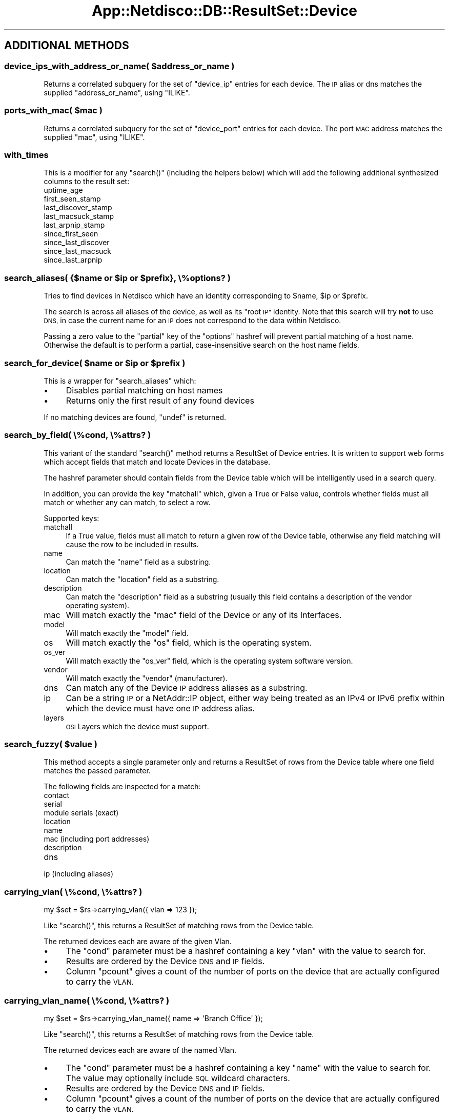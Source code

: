.\" Automatically generated by Pod::Man 4.14 (Pod::Simple 3.41)
.\"
.\" Standard preamble:
.\" ========================================================================
.de Sp \" Vertical space (when we can't use .PP)
.if t .sp .5v
.if n .sp
..
.de Vb \" Begin verbatim text
.ft CW
.nf
.ne \\$1
..
.de Ve \" End verbatim text
.ft R
.fi
..
.\" Set up some character translations and predefined strings.  \*(-- will
.\" give an unbreakable dash, \*(PI will give pi, \*(L" will give a left
.\" double quote, and \*(R" will give a right double quote.  \*(C+ will
.\" give a nicer C++.  Capital omega is used to do unbreakable dashes and
.\" therefore won't be available.  \*(C` and \*(C' expand to `' in nroff,
.\" nothing in troff, for use with C<>.
.tr \(*W-
.ds C+ C\v'-.1v'\h'-1p'\s-2+\h'-1p'+\s0\v'.1v'\h'-1p'
.ie n \{\
.    ds -- \(*W-
.    ds PI pi
.    if (\n(.H=4u)&(1m=24u) .ds -- \(*W\h'-12u'\(*W\h'-12u'-\" diablo 10 pitch
.    if (\n(.H=4u)&(1m=20u) .ds -- \(*W\h'-12u'\(*W\h'-8u'-\"  diablo 12 pitch
.    ds L" ""
.    ds R" ""
.    ds C` ""
.    ds C' ""
'br\}
.el\{\
.    ds -- \|\(em\|
.    ds PI \(*p
.    ds L" ``
.    ds R" ''
.    ds C`
.    ds C'
'br\}
.\"
.\" Escape single quotes in literal strings from groff's Unicode transform.
.ie \n(.g .ds Aq \(aq
.el       .ds Aq '
.\"
.\" If the F register is >0, we'll generate index entries on stderr for
.\" titles (.TH), headers (.SH), subsections (.SS), items (.Ip), and index
.\" entries marked with X<> in POD.  Of course, you'll have to process the
.\" output yourself in some meaningful fashion.
.\"
.\" Avoid warning from groff about undefined register 'F'.
.de IX
..
.nr rF 0
.if \n(.g .if rF .nr rF 1
.if (\n(rF:(\n(.g==0)) \{\
.    if \nF \{\
.        de IX
.        tm Index:\\$1\t\\n%\t"\\$2"
..
.        if !\nF==2 \{\
.            nr % 0
.            nr F 2
.        \}
.    \}
.\}
.rr rF
.\"
.\" Accent mark definitions (@(#)ms.acc 1.5 88/02/08 SMI; from UCB 4.2).
.\" Fear.  Run.  Save yourself.  No user-serviceable parts.
.    \" fudge factors for nroff and troff
.if n \{\
.    ds #H 0
.    ds #V .8m
.    ds #F .3m
.    ds #[ \f1
.    ds #] \fP
.\}
.if t \{\
.    ds #H ((1u-(\\\\n(.fu%2u))*.13m)
.    ds #V .6m
.    ds #F 0
.    ds #[ \&
.    ds #] \&
.\}
.    \" simple accents for nroff and troff
.if n \{\
.    ds ' \&
.    ds ` \&
.    ds ^ \&
.    ds , \&
.    ds ~ ~
.    ds /
.\}
.if t \{\
.    ds ' \\k:\h'-(\\n(.wu*8/10-\*(#H)'\'\h"|\\n:u"
.    ds ` \\k:\h'-(\\n(.wu*8/10-\*(#H)'\`\h'|\\n:u'
.    ds ^ \\k:\h'-(\\n(.wu*10/11-\*(#H)'^\h'|\\n:u'
.    ds , \\k:\h'-(\\n(.wu*8/10)',\h'|\\n:u'
.    ds ~ \\k:\h'-(\\n(.wu-\*(#H-.1m)'~\h'|\\n:u'
.    ds / \\k:\h'-(\\n(.wu*8/10-\*(#H)'\z\(sl\h'|\\n:u'
.\}
.    \" troff and (daisy-wheel) nroff accents
.ds : \\k:\h'-(\\n(.wu*8/10-\*(#H+.1m+\*(#F)'\v'-\*(#V'\z.\h'.2m+\*(#F'.\h'|\\n:u'\v'\*(#V'
.ds 8 \h'\*(#H'\(*b\h'-\*(#H'
.ds o \\k:\h'-(\\n(.wu+\w'\(de'u-\*(#H)/2u'\v'-.3n'\*(#[\z\(de\v'.3n'\h'|\\n:u'\*(#]
.ds d- \h'\*(#H'\(pd\h'-\w'~'u'\v'-.25m'\f2\(hy\fP\v'.25m'\h'-\*(#H'
.ds D- D\\k:\h'-\w'D'u'\v'-.11m'\z\(hy\v'.11m'\h'|\\n:u'
.ds th \*(#[\v'.3m'\s+1I\s-1\v'-.3m'\h'-(\w'I'u*2/3)'\s-1o\s+1\*(#]
.ds Th \*(#[\s+2I\s-2\h'-\w'I'u*3/5'\v'-.3m'o\v'.3m'\*(#]
.ds ae a\h'-(\w'a'u*4/10)'e
.ds Ae A\h'-(\w'A'u*4/10)'E
.    \" corrections for vroff
.if v .ds ~ \\k:\h'-(\\n(.wu*9/10-\*(#H)'\s-2\u~\d\s+2\h'|\\n:u'
.if v .ds ^ \\k:\h'-(\\n(.wu*10/11-\*(#H)'\v'-.4m'^\v'.4m'\h'|\\n:u'
.    \" for low resolution devices (crt and lpr)
.if \n(.H>23 .if \n(.V>19 \
\{\
.    ds : e
.    ds 8 ss
.    ds o a
.    ds d- d\h'-1'\(ga
.    ds D- D\h'-1'\(hy
.    ds th \o'bp'
.    ds Th \o'LP'
.    ds ae ae
.    ds Ae AE
.\}
.rm #[ #] #H #V #F C
.\" ========================================================================
.\"
.IX Title "App::Netdisco::DB::ResultSet::Device 3"
.TH App::Netdisco::DB::ResultSet::Device 3 "2020-11-05" "perl v5.32.0" "User Contributed Perl Documentation"
.\" For nroff, turn off justification.  Always turn off hyphenation; it makes
.\" way too many mistakes in technical documents.
.if n .ad l
.nh
.SH "ADDITIONAL METHODS"
.IX Header "ADDITIONAL METHODS"
.ie n .SS "device_ips_with_address_or_name( $address_or_name )"
.el .SS "device_ips_with_address_or_name( \f(CW$address_or_name\fP )"
.IX Subsection "device_ips_with_address_or_name( $address_or_name )"
Returns a correlated subquery for the set of \f(CW\*(C`device_ip\*(C'\fR entries for each
device. The \s-1IP\s0 alias or dns matches the supplied \f(CW\*(C`address_or_name\*(C'\fR, using
\&\f(CW\*(C`ILIKE\*(C'\fR.
.ie n .SS "ports_with_mac( $mac )"
.el .SS "ports_with_mac( \f(CW$mac\fP )"
.IX Subsection "ports_with_mac( $mac )"
Returns a correlated subquery for the set of \f(CW\*(C`device_port\*(C'\fR entries for each
device. The port \s-1MAC\s0 address matches the supplied \f(CW\*(C`mac\*(C'\fR, using \f(CW\*(C`ILIKE\*(C'\fR.
.SS "with_times"
.IX Subsection "with_times"
This is a modifier for any \f(CW\*(C`search()\*(C'\fR (including the helpers below) which
will add the following additional synthesized columns to the result set:
.IP "uptime_age" 4
.IX Item "uptime_age"
.PD 0
.IP "first_seen_stamp" 4
.IX Item "first_seen_stamp"
.IP "last_discover_stamp" 4
.IX Item "last_discover_stamp"
.IP "last_macsuck_stamp" 4
.IX Item "last_macsuck_stamp"
.IP "last_arpnip_stamp" 4
.IX Item "last_arpnip_stamp"
.IP "since_first_seen" 4
.IX Item "since_first_seen"
.IP "since_last_discover" 4
.IX Item "since_last_discover"
.IP "since_last_macsuck" 4
.IX Item "since_last_macsuck"
.IP "since_last_arpnip" 4
.IX Item "since_last_arpnip"
.PD
.ie n .SS "search_aliases( {$name or $ip or $prefix}, \e%options? )"
.el .SS "search_aliases( {$name or \f(CW$ip\fP or \f(CW$prefix\fP}, \e%options? )"
.IX Subsection "search_aliases( {$name or $ip or $prefix}, %options? )"
Tries to find devices in Netdisco which have an identity corresponding to
\&\f(CW$name\fR, \f(CW$ip\fR or \f(CW$prefix\fR.
.PP
The search is across all aliases of the device, as well as its \*(L"root \s-1IP\*(R"\s0
identity. Note that this search will try \fBnot\fR to use \s-1DNS,\s0 in case the current
name for an \s-1IP\s0 does not correspond to the data within Netdisco.
.PP
Passing a zero value to the \f(CW\*(C`partial\*(C'\fR key of the \f(CW\*(C`options\*(C'\fR hashref will
prevent partial matching of a host name. Otherwise the default is to perform
a partial, case-insensitive search on the host name fields.
.ie n .SS "search_for_device( $name or $ip or $prefix )"
.el .SS "search_for_device( \f(CW$name\fP or \f(CW$ip\fP or \f(CW$prefix\fP )"
.IX Subsection "search_for_device( $name or $ip or $prefix )"
This is a wrapper for \f(CW\*(C`search_aliases\*(C'\fR which:
.IP "\(bu" 4
Disables partial matching on host names
.IP "\(bu" 4
Returns only the first result of any found devices
.PP
If no matching devices are found, \f(CW\*(C`undef\*(C'\fR is returned.
.SS "search_by_field( \e%cond, \e%attrs? )"
.IX Subsection "search_by_field( %cond, %attrs? )"
This variant of the standard \f(CW\*(C`search()\*(C'\fR method returns a ResultSet of Device
entries. It is written to support web forms which accept fields that match and
locate Devices in the database.
.PP
The hashref parameter should contain fields from the Device table which will
be intelligently used in a search query.
.PP
In addition, you can provide the key \f(CW\*(C`matchall\*(C'\fR which, given a True or False
value, controls whether fields must all match or whether any can match, to
select a row.
.PP
Supported keys:
.IP "matchall" 4
.IX Item "matchall"
If a True value, fields must all match to return a given row of the Device
table, otherwise any field matching will cause the row to be included in
results.
.IP "name" 4
.IX Item "name"
Can match the \f(CW\*(C`name\*(C'\fR field as a substring.
.IP "location" 4
.IX Item "location"
Can match the \f(CW\*(C`location\*(C'\fR field as a substring.
.IP "description" 4
.IX Item "description"
Can match the \f(CW\*(C`description\*(C'\fR field as a substring (usually this field contains
a description of the vendor operating system).
.IP "mac" 4
.IX Item "mac"
Will match exactly the \f(CW\*(C`mac\*(C'\fR field of the Device or any of its Interfaces.
.IP "model" 4
.IX Item "model"
Will match exactly the \f(CW\*(C`model\*(C'\fR field.
.IP "os" 4
.IX Item "os"
Will match exactly the \f(CW\*(C`os\*(C'\fR field, which is the operating system.
.IP "os_ver" 4
.IX Item "os_ver"
Will match exactly the \f(CW\*(C`os_ver\*(C'\fR field, which is the operating system software version.
.IP "vendor" 4
.IX Item "vendor"
Will match exactly the \f(CW\*(C`vendor\*(C'\fR (manufacturer).
.IP "dns" 4
.IX Item "dns"
Can match any of the Device \s-1IP\s0 address aliases as a substring.
.IP "ip" 4
.IX Item "ip"
Can be a string \s-1IP\s0 or a NetAddr::IP object, either way being treated as an
IPv4 or IPv6 prefix within which the device must have one \s-1IP\s0 address alias.
.IP "layers" 4
.IX Item "layers"
\&\s-1OSI\s0 Layers which the device must support.
.ie n .SS "search_fuzzy( $value )"
.el .SS "search_fuzzy( \f(CW$value\fP )"
.IX Subsection "search_fuzzy( $value )"
This method accepts a single parameter only and returns a ResultSet of rows
from the Device table where one field matches the passed parameter.
.PP
The following fields are inspected for a match:
.IP "contact" 4
.IX Item "contact"
.PD 0
.IP "serial" 4
.IX Item "serial"
.IP "module serials (exact)" 4
.IX Item "module serials (exact)"
.IP "location" 4
.IX Item "location"
.IP "name" 4
.IX Item "name"
.IP "mac (including port addresses)" 4
.IX Item "mac (including port addresses)"
.IP "description" 4
.IX Item "description"
.IP "dns" 4
.IX Item "dns"
.IP "ip (including aliases)" 4
.IX Item "ip (including aliases)"
.PD
.SS "carrying_vlan( \e%cond, \e%attrs? )"
.IX Subsection "carrying_vlan( %cond, %attrs? )"
.Vb 1
\& my $set = $rs\->carrying_vlan({ vlan => 123 });
.Ve
.PP
Like \f(CW\*(C`search()\*(C'\fR, this returns a ResultSet of matching rows from the Device
table.
.PP
The returned devices each are aware of the given Vlan.
.IP "\(bu" 4
The \f(CW\*(C`cond\*(C'\fR parameter must be a hashref containing a key \f(CW\*(C`vlan\*(C'\fR with
the value to search for.
.IP "\(bu" 4
Results are ordered by the Device \s-1DNS\s0 and \s-1IP\s0 fields.
.IP "\(bu" 4
Column \f(CW\*(C`pcount\*(C'\fR gives a count of the number of ports on the device
that are actually configured to carry the \s-1VLAN.\s0
.SS "carrying_vlan_name( \e%cond, \e%attrs? )"
.IX Subsection "carrying_vlan_name( %cond, %attrs? )"
.Vb 1
\& my $set = $rs\->carrying_vlan_name({ name => \*(AqBranch Office\*(Aq });
.Ve
.PP
Like \f(CW\*(C`search()\*(C'\fR, this returns a ResultSet of matching rows from the Device
table.
.PP
The returned devices each are aware of the named Vlan.
.IP "\(bu" 4
The \f(CW\*(C`cond\*(C'\fR parameter must be a hashref containing a key \f(CW\*(C`name\*(C'\fR with
the value to search for. The value may optionally include \s-1SQL\s0 wildcard
characters.
.IP "\(bu" 4
Results are ordered by the Device \s-1DNS\s0 and \s-1IP\s0 fields.
.IP "\(bu" 4
Column \f(CW\*(C`pcount\*(C'\fR gives a count of the number of ports on the device
that are actually configured to carry the \s-1VLAN.\s0
.ie n .SS "has_layer( $layer )"
.el .SS "has_layer( \f(CW$layer\fP )"
.IX Subsection "has_layer( $layer )"
.Vb 1
\& my $rset = $rs\->has_layer(3);
.Ve
.PP
This predefined \f(CW\*(C`search()\*(C'\fR returns a ResultSet of matching rows from the
Device table of devices advertising support of the supplied layer in the
\&\s-1OSI\s0 Model.
.IP "\(bu" 4
The \f(CW\*(C`layer\*(C'\fR parameter must be an integer between 1 and 7.
.SS "get_platforms"
.IX Subsection "get_platforms"
Returns a sorted list of Device models with the following columns only:
.IP "vendor" 4
.IX Item "vendor"
.PD 0
.IP "model" 4
.IX Item "model"
.IP "count" 4
.IX Item "count"
.PD
.PP
Where \f(CW\*(C`count\*(C'\fR is the number of instances of that Vendor's Model in the
Netdisco database.
.SS "get_releases"
.IX Subsection "get_releases"
Returns a sorted list of Device \s-1OS\s0 releases with the following columns only:
.IP "os" 4
.IX Item "os"
.PD 0
.IP "os_ver" 4
.IX Item "os_ver"
.IP "count" 4
.IX Item "count"
.PD
.PP
Where \f(CW\*(C`count\*(C'\fR is the number of devices running that \s-1OS\s0 release in the
Netdisco database.
.SS "with_port_count"
.IX Subsection "with_port_count"
This is a modifier for any \f(CW\*(C`search()\*(C'\fR which
will add the following additional synthesized column to the result set:
.IP "port_count" 4
.IX Item "port_count"
.SH "SPECIAL METHODS"
.IX Header "SPECIAL METHODS"
.SS "delete( \e%options? )"
.IX Subsection "delete( %options? )"
Overrides the built-in DBIx::Class delete method to more efficiently
handle the removal or archiving of nodes.
